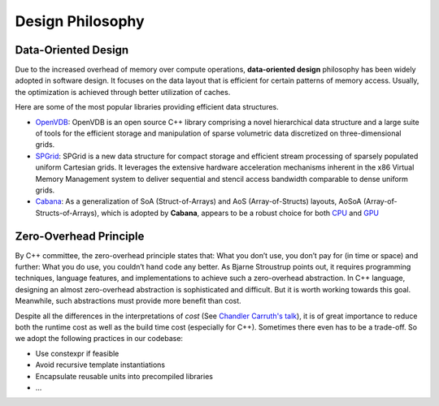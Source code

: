 Design Philosophy
=================

Data-Oriented Design
--------------------
Due to the increased overhead of memory over compute operations, 
**data-oriented design** philosophy has been widely adopted in software design. 
It focuses on the data layout that is efficient for certain patterns of memory access. 
Usually, the optimization is achieved through better utilization of caches.

Here are some of the most popular libraries providing efficient data structures.

- `OpenVDB <https://github.com/AcademySoftwareFoundation/openvdb>`_: OpenVDB is an open source C++ library comprising a novel hierarchical data structure and a large suite of tools for the efficient storage and manipulation of sparse volumetric data discretized on three-dimensional grids.
- `SPGrid <https://orionquest.github.io/papers/SSPGASS/paper.html>`_: SPGrid is a new data structure for compact storage and efficient stream processing of sparsely populated uniform Cartesian grids. It leverages the extensive hardware acceleration mechanisms inherent in the x86 Virtual Memory Management system to deliver sequential and stencil access bandwidth comparable to dense uniform grids.
- `Cabana <https://github.com/ECP-copa/Cabana/wiki/AoSoA>`_: As a generalization of SoA (Struct-of-Arrays) and AoS (Array-of-Structs) layouts, AoSoA (Array-of-Structs-of-Arrays), which is adopted by **Cabana**, appears to be a robust choice for both `CPU <https://github.com/ECP-copa/Cabana/wiki/Benchmarks>`_ and `GPU <https://www.seas.upenn.edu/~cffjiang/research/wang2020multigpu/wang2020multigpu.pdf>`_

Zero-Overhead Principle 
-----------------------
By C++ committee, the zero-overhead principle states that: What you don’t use, you don’t pay for (in time or space) and further: What you do use, you couldn’t hand code any better. 
As Bjarne Stroustrup points out, it requires programming techniques, language features, and implementations to achieve such a zero-overhead abstraction.
In C++ language, designing an almost zero-overhead abstraction is sophisticated and difficult. 
But it is worth working towards this goal. 
Meanwhile, such abstractions must provide more benefit than cost.

Despite all the differences in the interpretations of *cost* (See `Chandler Carruth's talk <https://www.youtube.com/watch?v=rHIkrotSwcc&t=821s>`_), it is of great importance to reduce both the runtime cost as well as the build time cost (especially for C++). 
Sometimes there even has to be a trade-off.
So we adopt the following practices in our codebase:

- Use constexpr if feasible
- Avoid recursive template instantiations
- Encapsulate reusable units into precompiled libraries
- ...
